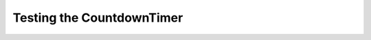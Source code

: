 Testing the CountdownTimer
==========================

.. module:: theape.parts.countdown.tests.testcountdowntimer
.. autosummary:: 
   :toctree: api

   TestCountdownTimer.test_constructor



   



